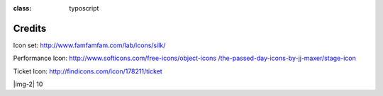 ﻿.. include:: Images.txt

.. ==================================================
.. FOR YOUR INFORMATION
.. --------------------------------------------------
.. -*- coding: utf-8 -*- with BOM.

.. ==================================================
.. DEFINE SOME TEXTROLES
.. --------------------------------------------------
.. role::   underline
.. role::   typoscript(code)
.. role::   ts(typoscript)
:class:  typoscript
.. role::   php(code)


Credits
-------

Icon set: `http://www.famfamfam.com/lab/icons/silk/
<http://www.famfamfam.com/lab/icons/silk/>`_

Performance Icon: `http://www.softicons.com/free-icons/object-icons
/the-passed-day-icons-by-jj-maxer/stage-icon <http://www.softicons.com
/free-icons/object-icons/the-passed-day-icons-by-jj-maxer/stage-
icon>`_

Ticket Icon: `http://findicons.com/icon/178211/ticket
<http://findicons.com/icon/178211/ticket>`_

|img-2| 10



